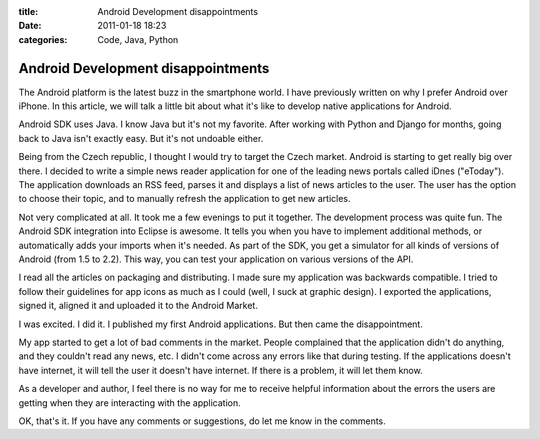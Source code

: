 :title: Android Development disappointments
:date: 2011-01-18 18:23
:categories: Code, Java, Python

Android Development disappointments
===================================

The Android platform is the latest buzz in the smartphone world. I have
previously written on why I prefer Android over iPhone. In this article, we
will talk a little bit about what it's like to develop native applications for
Android.

Android SDK uses Java. I know Java but it's not my favorite. After working with
Python and Django for months, going back to Java isn't exactly easy. But it's
not undoable either.

Being from the Czech republic, I thought I would try to target the Czech
market. Android is starting to get really big over there. I decided to write a
simple news reader application for one of the leading news portals called iDnes
("eToday"). The application downloads an RSS feed, parses it and displays a
list of news articles to the user. The user has the option to choose their
topic, and to manually refresh the application to get new articles.

Not very complicated at all. It took me a few evenings to put it together. The
development process was quite fun. The Android SDK integration into Eclipse is
awesome. It tells you when you have to implement additional methods, or
automatically adds your imports when it's needed. As part of the SDK, you get a
simulator for all kinds of versions of Android (from 1.5 to 2.2). This way, you
can test your application on various versions of the API.

I read all the articles on packaging and distributing. I made sure my
application was backwards compatible. I tried to follow their guidelines for
app icons as much as I could (well, I suck at graphic design). I exported the
applications, signed it, aligned it and uploaded it to the Android Market.

I was excited. I did it. I published my first Android applications. But then
came the disappointment.

My app started to get a lot of bad comments in the market. People complained
that the application didn't do anything, and they couldn't read any news, etc.
I didn't come across any errors like that during testing. If the applications
doesn't have internet, it will tell the user it doesn't have internet. If there
is a problem, it will let them know.

As a developer and author, I feel there is no way for me to receive helpful
information about the errors the users are getting when they are interacting
with the application.

OK, that's it. If you have any comments or suggestions, do let me know in the
comments.

